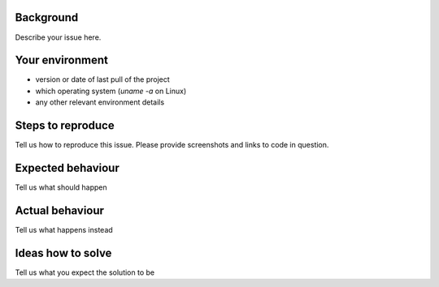 Background
----------
Describe your issue here.

Your environment
----------------
* version or date of last pull of the project
* which operating system (`uname -a` on Linux)
* any other relevant environment details

Steps to reproduce
------------------
Tell us how to reproduce this issue. Please provide screenshots and links to code in question.

Expected behaviour
------------------
Tell us what should happen

Actual behaviour
----------------
Tell us what happens instead

Ideas how to solve
------------------
Tell us what you expect the solution to be